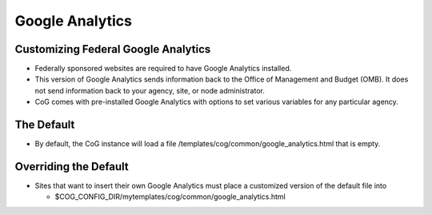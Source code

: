 

Google Analytics
================

Customizing Federal Google Analytics
------------------------------------

-  Federally sponsored websites are required to have Google Analytics
   installed.
-  This version of Google Analytics sends information back to the Office
   of Management and Budget (OMB). It does not
   send information back to your agency, site, or node administrator.
-  CoG comes with pre-installed Google Analytics with options to set
   various variables for any particular agency.

The Default
-----------

-  By default, the CoG instance will load a file
   /templates/cog/common/google_analytics.html that is empty.

Overriding the Default
----------------------

-  Sites that want to insert their own Google Analytics must place a
   customized version of the default file into

   -  $COG_CONFIG_DIR/mytemplates/cog/common/google_analytics.html
